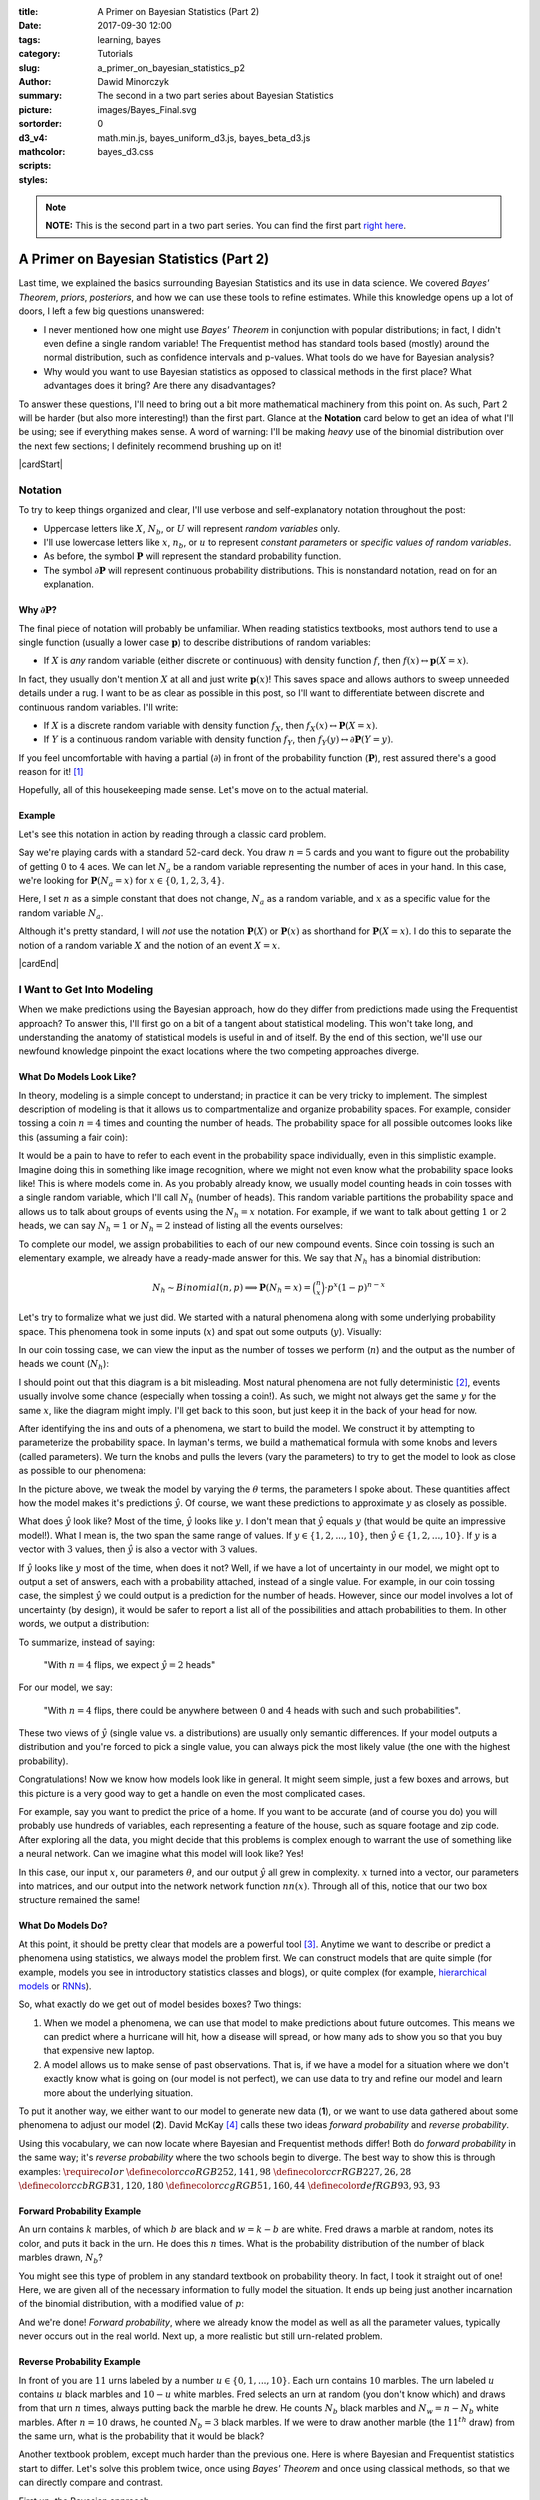 :title: A Primer on Bayesian Statistics (Part 2)
:date: 2017-09-30 12:00
:tags: learning, bayes
:category: Tutorials
:slug: a_primer_on_bayesian_statistics_p2
:author: Dawid Minorczyk
:summary: The second in a two part series about Bayesian Statistics
:picture: images/Bayes_Final.svg
:sortorder: 0
:d3_v4:
:mathcolor:
:scripts: math.min.js, bayes_uniform_d3.js, bayes_beta_d3.js
:styles: bayes_d3.css

.. |br| raw:: html

  <br \>

.. |cardStart| raw:: html

  <div class="card">
    <p class="notation">

.. |cardEnd| raw:: html

    </p>
  </div>

.. role:: blue

.. role:: red

.. role:: green

.. role:: orange

.. note:: 

  **NOTE:** This is the second part in a two part series. You can find the first part `right here <a_primer_on_bayesian_statistics_p1.html>`_.

A Primer on Bayesian Statistics (Part 2)
========================================

Last time, we explained the basics surrounding Bayesian Statistics and its use in data science. We covered *Bayes' Theorem*, *priors*, *posteriors*, and how we can use these tools to refine estimates. While this knowledge opens up a lot of doors, I left a few big questions unanswered:

- I never mentioned how one might use *Bayes' Theorem* in conjunction with popular distributions; in fact, I didn't even define a single random variable! The Frequentist method has standard tools based (mostly) around the normal distribution, such as confidence intervals and p-values. What tools do we have for Bayesian analysis?
- Why would you want to use Bayesian statistics as opposed to classical methods in the first place? What advantages does it bring? Are there any disadvantages?

To answer these questions, I'll need to bring out a bit more mathematical machinery from this point on. As such, Part 2 will be harder (but also more interesting!) than the first part. Glance at the **Notation** card below to get an idea of what I'll be using; see if everything makes sense. A word of warning: I'll be making *heavy* use of the binomial distribution over the next few sections; I definitely recommend brushing up on it!

|cardStart|

Notation
~~~~~~~~

To try to keep things organized and clear, I'll use verbose and self-explanatory notation throughout the post:

- Uppercase letters like :math:`X`, :math:`N_b`, or :math:`U` will represent *random variables* only.
- I'll use lowercase letters like :math:`x`, :math:`n_b`, or :math:`u` to represent *constant parameters* or *specific values of random variables*.
- As before, the symbol :math:`\boldsymbol{P}` will represent the standard probability function.
- The symbol :math:`\partial \boldsymbol{P}` will represent continuous probability distributions. This is nonstandard notation, read on for an explanation.

Why :math:`\partial \boldsymbol{P}`?
------------------------------------

The final piece of notation will probably be unfamiliar. When reading statistics textbooks, most authors tend to use a single function (usually a lower case :math:`\boldsymbol{p}`) to describe distributions of random variables:

- If :math:`X` is *any* random variable (either discrete or continuous) with density function :math:`f`, then :math:`f(x) \leftrightarrow \boldsymbol{p}(X = x)`.

In fact, they usually don't mention :math:`X` at all and just write :math:`\boldsymbol{p}(x)`! This saves space and allows authors to sweep unneeded details under a rug. I want to be as clear as possible in this post, so I'll want to differentiate between discrete and continuous random variables. I'll write:

- If :math:`X` is a discrete random variable with density function :math:`f_X`, then :math:`f_X(x) \leftrightarrow \boldsymbol{P}(X = x)`.
- If :math:`Y` is a continuous random variable with density function :math:`f_Y`, then :math:`f_Y(y) \leftrightarrow \partial \boldsymbol{P}(Y = y)`.

If you feel uncomfortable with having a partial (:math:`\partial`) in front of the probability function (:math:`\boldsymbol{P}`), rest assured there's a good reason for it! [#]_

Hopefully, all of this housekeeping made sense. Let's move on to the actual material.

Example
-------

Let's see this notation in action by reading through a classic card problem.

Say we're playing cards with a standard :math:`52`-card deck. You draw :math:`n = 5` cards and you want to figure out the probability of getting :math:`0` to :math:`4` aces. We can let :math:`N_a` be a random variable representing the number of aces in your hand. In this case, we're looking for :math:`\boldsymbol{P}(N_a = x)` for :math:`x \in \{0, 1, 2, 3, 4 \}`.

Here, I set :math:`n` as a simple constant that does not change, :math:`N_a` as a random variable, and :math:`x` as a specific value for the random variable :math:`N_a`.

Although it's pretty standard, I will *not* use the notation :math:`\boldsymbol{P}(X)` or :math:`\boldsymbol{P}(x)` as shorthand for :math:`\boldsymbol{P}(X = x)`. I do this to separate the notion of a random variable :math:`X` and the notion of an event :math:`X = x`.

|cardEnd|

I Want to Get Into Modeling
~~~~~~~~~~~~~~~~~~~~~~~~~~~

When we make predictions using the Bayesian approach, how do they differ from predictions made using the Frequentist approach? To answer this, I'll first go on a bit of a tangent about statistical modeling. This won't take long, and understanding the anatomy of statistical models is useful in and of itself. By the end of this section, we'll use our newfound knowledge pinpoint the exact locations where the two competing approaches diverge.

What Do Models Look Like?
-------------------------

In theory, modeling is a simple concept to understand; in practice it can be very tricky to implement. The simplest description of modeling is that it allows us to compartmentalize and organize probability spaces. For example, consider tossing a coin :math:`n = 4` times and counting the number of heads. The probability space for all possible outcomes looks like this (assuming a fair coin):

.. image:: images/4_toss_1.svg
  :alt: Whoops, something went wrong when fetching this svg.
  :align: center

It would be a pain to have to refer to each event in the probability space individually, even in this simplistic example. Imagine doing this in something like image recognition, where we might not even know what the probability space looks like! This is where models come in. As you probably already know, we usually model counting heads in coin tosses with a single random variable, which I'll call :math:`N_h` (number of heads). This random variable partitions the probability space and allows us to talk about groups of events using the :math:`N_h = x` notation. For example, if we want to talk about getting :math:`1` or :math:`2` heads, we can say :math:`N_h = 1` or :math:`N_h = 2` instead of listing all the events ourselves:

.. image:: images/4_toss_2.svg
  :alt: Whoops, something went wrong when fetching this svg.
  :align: center

To complete our model, we assign probabilities to each of our new compound events. Since coin tossing is such an elementary example, we already have a ready-made answer for this. We say that :math:`N_h` has a binomial distribution:

.. math::
  N_h \sim \mathit{Binomial}(n, p) \implies \boldsymbol{P}(N_h = x) = 
  \binom{n}{x} \cdot p^x (1 - p)^{n - x}

Let's try to formalize what we just did. We started with a natural phenomena along with some underlying probability space. This phenomena took in some inputs (:math:`x`) and spat out some outputs (:math:`y`). Visually:

.. image:: images/Model_1.svg
  :alt: Whoops, something went wrong when fetching this svg.
  :align: center

In our coin tossing case, we can view the input as the number of tosses we perform (:math:`n`) and the output as the number of heads we count (:math:`N_h`):

.. image:: images/Model_Coin_1.svg
  :alt: Whoops, something went wrong when fetching this svg.
  :align: center

I should point out that this diagram is a bit misleading. Most natural phenomena are not fully deterministic [#]_, events usually involve some chance (especially when tossing a coin!). As such, we might not always get the same :math:`y` for the same :math:`x`, like the diagram might imply. I'll get back to this soon, but just keep it in the back of your head for now.

After identifying the ins and outs of a phenomena, we start to build the model. We construct it by attempting to parameterize the probability space. In layman's terms, we build a mathematical formula with some knobs and levers (called parameters). We turn the knobs and pulls the levers (vary the parameters) to try to get the model to look as close as possible to our phenomena:

.. image:: images/Model_2.svg
  :alt: Whoops, something went wrong when fetching this svg.
  :align: center

In the picture above, we tweak the model by varying the  :math:`\theta` terms, the parameters I spoke about. These quantities affect how the model makes it's predictions :math:`\hat{y}`. Of course, we want these predictions to approximate :math:`y` as closely as possible. 

What does :math:`\hat{y}` look like? Most of the time, :math:`\hat{y}` looks like :math:`y`. I don't mean that :math:`\hat{y}` equals :math:`y` (that would be quite an impressive model!). What I mean is, the two span the same range of values. If :math:`y \in \{1, 2, ... , 10\}`, then :math:`\hat{y} \in \{1, 2, ... , 10\}`. If :math:`y` is a vector with :math:`3` values, then :math:`\hat{y}` is also a vector with :math:`3` values.

If :math:`\hat{y}` looks like :math:`y` most of the time, when does it not? Well, if we have a lot of uncertainty in our model, we might opt to output a set of answers, each with a probability attached, instead of a single value. For example, in our coin tossing case, the simplest :math:`\hat{y}` we could output is a prediction for the number of heads. However, since our model involves a lot of uncertainty (by design), it would be safer to report a list all of the possibilities and attach probabilities to them. In other words, we output a distribution:

.. image:: images/Model_Coin_2.svg
  :alt: Whoops, something went wrong when fetching this svg.
  :align: center

To summarize, instead of saying:

  "With :math:`n = 4` flips, we expect :math:`\hat{y} = 2` heads"

For our model, we say:

  "With :math:`n = 4` flips, there could be anywhere between :math:`0` and :math:`4` heads with such and such probabilities".

These two views of :math:`\hat{y}` (single value vs. a distributions) are usually only semantic differences. If your model outputs a distribution and you're forced to pick a single value, you can always pick the most likely value (the one with the highest probability).

Congratulations! Now we know how models look like in general. It might seem simple, just a few boxes and arrows, but this picture is a very good way to get a handle on even the most complicated cases. 

For example, say you want to predict the price of a home. If you want to be accurate (and of course you do) you will probably use hundreds of variables, each representing a feature of the house, such as square footage and zip code. After exploring all the data, you might decide that this problems is complex enough to warrant the use of something like a neural network. Can we imagine what this model will look like? Yes!

.. image:: images/Model_NN.svg
  :alt: Whoops, something went wrong when fetching this svg.
  :align: center

In this case, our input :math:`x`, our parameters :math:`\theta`, and our output :math:`\hat{y}` all grew in complexity. :math:`x` turned into a vector, our parameters into matrices, and our output into the network network function :math:`nn(x)`. Through all of this, notice that our two box structure remained the same!

What Do Models Do?
------------------

At this point, it should be pretty clear that models are a powerful tool [#]_. Anytime we want to describe or predict a phenomena using statistics, we always model the problem first. We can construct models that are quite simple (for example, models you see in introductory statistics classes and blogs), or quite complex (for example, `hierarchical models`_ or `RNNs`_).

.. _`hierarchical models`:
  http://twiecki.github.io/blog/2017/02/08/bayesian-hierchical-non-centered/

.. _`RNNs`:
  http://www.wildml.com/2015/09/recurrent-neural-networks-tutorial-part-1-introduction-to-rnns/

So, what exactly do we get out of model besides boxes? Two things:

1. When we model a phenomena, we can use that model to make predictions about future outcomes. This means we can predict where a hurricane will hit, how a disease will spread, or how many ads to show you so that you buy that expensive new laptop.
2. A model allows us to make sense of past observations. That is, if we have a model for a situation where we don't exactly know what is going on (our model is not perfect), we can use data to try and refine our model and learn more about the underlying situation.

To put it another way, we either want to our model to generate new data (**1**), or we want to use data gathered about some phenomena to adjust our model (**2**). David McKay [#]_ calls these two ideas *forward probability* and *reverse probability*.

Using this vocabulary, we can now locate where Bayesian and Frequentist methods differ! Both do *forward probability* in the same way; it's *reverse probability* where the two schools begin to diverge. The best way to show this is through examples:
:math:`\require{color}`
:math:`\definecolor{cco}{RGB}{252, 141, 98}`
:math:`\definecolor{ccr}{RGB}{227, 26, 28}`
:math:`\definecolor{ccb}{RGB}{31, 120, 180}`
:math:`\definecolor{ccg}{RGB}{51, 160, 44}`
:math:`\definecolor{def}{RGB}{93, 93, 93}`

Forward Probability Example
---------------------------

An urn contains :math:`k` marbles, of which :math:`b` are black and :math:`w = k - b` are white. Fred draws a marble at random, notes its color, and puts it back in the urn. He does this :math:`n` times. What is the probability distribution of the number of black marbles drawn, :math:`N_b`?

You might see this type of problem in any standard textbook on probability theory. In fact, I took it straight out of one! Here, we are given all of the necessary information to fully model the situation. It ends up being just another incarnation of the binomial distribution, with a modified value of :math:`p`:

.. image:: images/Model_Urn_1.svg
  :alt: Whoops, something went wrong when fetching this svg.
  :align: center

And we're done! *Forward probability*, where we already know the model as well as all the parameter values, typically never occurs out in the real world. Next up, a more realistic but still urn-related problem.

Reverse Probability Example
---------------------------

In front of you are :math:`11` urns labeled by a number :math:`u \in \{ 0, 1, ... , 10 \}`. Each urn contains :math:`10` marbles. The urn labeled :math:`u` contains :math:`u` black marbles and :math:`10 - u` white marbles. Fred selects an urn at random (you don't know which) and draws from that urn  :math:`n` times, always putting back the marble he drew. He counts :math:`N_b` black marbles and :math:`N_w = n - N_b` white marbles. After :math:`n = 10` draws, he counted :math:`N_b = 3` black marbles. If we were to draw another marble (the :math:`11^{th}` draw) from the same urn, what is the probability that it would be black?

Another textbook problem, except much harder than the previous one. Here is where Bayesian and Frequentist statistics start to differ. Let's solve this problem twice, once using *Bayes' Theorem* and once using classical methods, so that we can directly compare and contrast.

First up, the Bayesian approach.

We start with our oh-so-handy chart for the model that we'll use. I've circled in :orange:`orange` the main difference between this problem and the *forward probability* one we had earlier:

.. image:: images/Model_Urn_3.svg
  :alt: Whoops, something went wrong when fetching this svg.
  :align: center

Unlike all the other cases before, we don't know the correct value of one of our parameters; we don't know which urn Fred picked! The probability of getting a single black marble may have been :math:`p = \frac{1}{10}` if Fred chose :math:`u = 1`. It may have been :math:`p = \frac{5}{10}` if Fred chose :math:`u = 5`. Thus, we can't immediately use our model for prediction. Instead, we have data (shown in :green:`green`) that must use to try and *infer* what :math:`u` might be. We can only do predictions after we get this sorted out.

In the Bayesian view, we can never know for sure what the correct value of :math:`u` (and thus :math:`p`) actually is, and we won't try to. You probably noticed that I used capital letters :math:`U` and :math:`P` in our box diagram. This points to the way to our approach: we'll say that :math:`u` can have any value between :math:`0` and :math:`10` and try to find the probabilities of each of those values. In other words, we'll assume that there exists some random variable :math:`U` (and thus :math:`P`) that represents the urn Fred picked.

The random variable :math:`U` will have some sort of initial distribution (our *prior*). We'll use our :green:`data` to modify this *prior* and turn it into a *posterior* distribution. Yup! Our old friend is back:

.. math::
  \text{posterior} = \dfrac{\text{likelihood} \: \cdot \: \text{prior}}{\text{evidence}}

Let's see what this looks like in action:

.. image:: images/Urn_Problem_1.svg
  :alt: Whoops, something went wrong when fetching this svg.
  :align: center

Ok, that was a lot of information all at once. What happened here? Unlike in `Part 1 <a_primer_on_bayesian_statistics_p1.html>`_ we're not dealing with single events anymore. The unknown value :math:`u` parameterizes our *prior*, *posterior*, and *likelihood* so that the probabilities change when :math:`u` changes. The charts above show this by having :math:`u` on their x-axes. A bit more information:

- **PRIOR** |br| Since Fred chose an urn at random, it makes sense to think that he didn't have a preference for any urn in particular. It should be safe to assume that each urn :math:`u` had a :math:`\frac{1}{11}` chance of being selected.
- **LIKELIHOOD** |br| In Bayesian analysis, this always comes from our model, which is binomial in our case. However, notice that the *likelihood* plot in the top-right corner is not a traditional binomial plot! Normally, when we have a *binomal* random variable:

  .. math::
    X \sim \mathit{Binomial}(n, p)

  We usually see this as a function of :math:`x` with constant :math:`n` and :math:`p`:

  .. math::
    \boldsymbol{P}(X = x) = \binom{n}{x} \cdot p^x (1 - p)^{n - x}

  However, in our case, we already know :math:`x`. From our data we have :math:`\color{ccg}N_b = 3` when :math:`\color{ccg}n = 10`. What we don't know is :math:`p = u / 10`. Thus, our situation looks like this:

  .. math::
    \boldsymbol{P}(\color{ccg}N_b = 3\color{def} \,|\, U = u) = \binom{\color{ccg}10\color{def}}{\color{ccg}3\color{def}} p^{\color{ccg}3\color{def}} (1 - p)^{\color{ccg}10 - 3\color{def}}

  We're looking at this binomial distribution as a function of our parameter :math:`u`.

- **EVIDENCE** |br| This value acts as a normalization constant. It does not depend on the value of :math:`u`, so we have no graph to draw [#]_.
- **POSTERIOR** |br| The final distribution for :math:`U`. Since our *prior* was *uniform*, it looks almost exactly the same as our *likelihood*. It doesn't have a closed form, so I won't write it here. For our purposes, the graph above (calculated numerically) is enough.

Now, how do we go about making a prediction for the :math:`11^{th}` marble? Even after all that work, we still don't know for sure which urn we drew from. Most likely, :math:`u = 3`, so should the probability of drawing a black marble be :math:`\frac{u}{10} = \frac{3}{10}`? Not according to Bayes. The Bayesian approach doesn't decide on one value of :math:`u`, it averages out all of them to make a prediction:

.. image:: images/Urn_Problem_2.svg
  :alt: Whoops, something went wrong when fetching this svg.
  :align: center

Here, we looked at each possible value of :math:`u`, asked what the probability of drawing a black marble would be if that urn were picked, and then weighed that probability by our *posterior*. The result was :math:`\frac{1}{3}`. Notice that this is a bit over :math:`30\% = \frac{3}{10}`.

Next up, the Frequentist method.

Again, we start with a model:

.. image:: images/Model_Urn_2.svg
  :alt: Whoops, something went wrong when fetching this svg.
  :align: center

Looks similar doesn't it? No wait, there is one difference! I used a lowercase :math:`u` this time instead of and upper case :math:`U`. According to the Frequentist scheme, we do not assume that :math:`u` has some distribution. Instead we think of :math:`u` as a constant but unknown value. We then try to figure out value of :math:`u` by using an *estimator*.

The most popular estimator around (and the most appropriate to use in this case) is the *maximum likelihood estimator*, or MLE. Basically, we just calculate the *likelihood*, :math:`\boldsymbol{P}(\color{ccg}N_b = 3\color{def} \,|\, U = u)`, like we would when using *Bayes' Theorem*. Then, instead of using this as a building block for our *posterior*, we pick the :math:`u` that gives us the highest probability.

We've already done all the work for this!

.. image:: images/Urn_Problem_3.svg
  :alt: Whoops, something went wrong when fetching this svg.
  :align: center

Clearly, the most probable value of :math:`u` occurs at :math:`u = 3`. Thus, when we estimate what the :math:`11^{th}` draw will look like, we say we'll have a :math:`30\% = \frac{3}{10}` chance of getting a black marble. This is different than the Bayesian approach!

But wait, this seems wrong. We don't know for sure that :math:`u = 3`, do we? We accounted for that in the Bayesian approach by averaging over all the values in the *posterior*. How do we account for this uncertainty here?

Classically, we usually do this using confidence intervals or p-values. When we use an *estimators* like the MLE, we can calculate how sure/confident we are in our guess of :math:`u`. I won't do this here, but in the real world we would report that value alongside the :math:`30\%` we predicted earlier.

Compare and Contrast
--------------------

We solved Fred's marble problem with two approaches. How did they differ?

When using the *Bayesian* approach:

- We assumed the hole in our model was an unknown distribution represented by the random variable :math:`U`.
- Using the data, we modified a uniform *prior* to generate a *posterior* distribution.
- Once we had a *posterior* distribution, we averaged over all the values to generate our prediction. In this case, we found that the probability of getting a black marble in our :math:`11^{th}` sample as :math:`\frac{1}{3}`, slightly higher than with the *Frequentist* method.

When using the *Frequentist* approach:

- We assumed that the hole in our model was unknown but constant, a value :math:`u`.
- Using the data, we constructed an estimator for the value :math:`u`.
- Once we arrived at a value of :math:`u`, we reported how uncertain we were about this. In the real world, we usually do this using p-values or confidence intervals.
- After reporting our uncertainty, we simply used our estimate of :math:`u` in all future predictions that we generated out of our model. In this case, we found that the probability of getting a black marble in our :math:`11^{th}` sample was :math:`\frac{3}{10}`.

So which method is better? Looking at the above example, you might think that *Bayes* wins hands down. After all, it's the more general estimate of the two. It takes into account all possible values of :math:`U` to make our prediction! Comparatively, the classical method seems to make assumptions that it doesn't need to.

Of course, it's not that black and white. David McKay, the man who engineered this example, did so with the intention of creating this contrast. The classical method is called "classical" for a reason. Historically, people tended to use Frequentist methods much more often than Bayesian ones. What gives? 

For one, when using the Bayesian method, you have to keep track of the entire *prior* distribution and the entire *posterior* distribution. Compare this with a single MLE estimate (one value) that you might make when using the classical approach! Not only that, in real world examples, you won't have nice closed forms of probability distributions; the models grow way too complex for that. You'll have to numerically estimate the *posterior*. Today this doesn't pose as much a challenge, but you can imagine it was a real show-stopper during most of the twentieth century.

Then, there's the problem of *priors*, a topic I spend the rest of this post discussing.

Priors
~~~~~~

Although Bayes published his seminal paper in 1763, doing inference through conditional
probabilities didn't really become popular until the 1990s, when `Markov Chain Monte Carlo`_ methods (used to estimate *posterior* distributions), along with widespread computerization, pushed it to the mainstream. Why is this?

.. _`Markov Chain Monte Carlo`:
  https://en.wikipedia.org/wiki/Markov_chain_Monte_Carlo

One common complaint against Bayes was that choosing a *prior* feels very subjective and unscientific [#]_. In the problems above, we always had a pretty obvious choice of *prior*. For example, we assumed that each urn had the same probability of being chosen. In the real world, this choice becomes more tricky. 

The problem becomes easier to appreciate when you're modeling a complex situation. Say you're trying to infer (*reverse probability*) the proportion of people that will vote for a specific mayoral candidate. Furthermore, say that you've constructed a sophisticated model for this situation that uses poll data. What's your *prior*? Do you assume that all proportions are equally likely? This might sound appealing at first, but by doing this, you assume that mayoral candidates are just as likely to barely edge out the election (get :math:`51\%` of the vote) as they are to win in a complete landslide (get :math:`99\%` of the vote). To get a better *prior*, you might first need to know how close most mayoral races are in general. 

Other factors could affect the *prior*. For example, say this candidate is part of a particularly well-liked political party in this city. Should you try to include this in the *prior*, or should you just assume that this information is already implicit in the poll data?

As you'll see below, your choice of *prior* can affect the distribution of the *posterior*, so in some ways the fear of setting an unhelpful (or even hurtful) *prior* is justified. In this last section I want to show you how to mitigate this problem and how, for sufficiently large datasets, choosing a *prior* isn't a problem at all. And who will help me with this? Fred, of course.

Fred
----

I know a guy; his name is Fred. When Fred walks into a room, a smell that people describe as "hair-gel ... probably" assaults all those unfortunate enough to stand near the entrance. Fred enjoys sporting his gold watch, always half visible below his white shirt, as well as his favorite tie, satin black patterned with subtle dollar bills. The first words that pop into the heads of most people who meet Fred? Used car salesman.

One day, Fred comes up to you with a proposition for a simple betting game. Even though you feel slightly faint (most likely because of the inordinate amount of hair-gel particles entering your lungs) you manage to hear out the basic rules: it's a simple coin-toss, where you win :math:`\$1` for every heads and lose :math:`\$1` for every tails. You and Fred keep going until one of you decides to stop.

Of course, you immediately suspect a rigged game. It would be wise to simply turn down the offer, but you don't want to refuse since you know this will make him angry. You agree on the condition that you toss the coin a few times before playing. How can you test for fairness?

Solving the Game
----------------

Let's translate Fred's game into the language of statistics, so that we can put it under heavy
analysis and quantify exactly how much we can trust Fred (if at all). To do this, we'll first define all of the variables/constants we need to solve the problem and create a model of the situation:

- :math:`n`: the number of times we flip the coin (this is a *constant*)
- :math:`N_h`: the number of heads we observe (this is a *random variable*)
- :math:`P_h`: the probability of getting heads in a single toss (this is also a *random
  variable*)

Notice that we're taking the *Bayesian* approach here, because :math:`P_H` is a random variable as opposed to an unknown constant. Our goal is to answer the question: what is the probability distribution of :math:`P_h` given that we have performed :math:`n` tosses and found that :math:`N_h` of them ended up as heads? In other words, we want to find:

.. math::
  \partial\boldsymbol{P}( P_h = p \: | \: N_h = x)

Notice that I used :math:`\partial\boldsymbol{P}` notation as opposed to :math:`\boldsymbol{P}`. This is because :math:`P_h` is a *continuous* random variable as opposed to a discrete one. If the coin is fair, then :math:`P_h` has a high density around :math:`p = 0.5`, but it could theoretically take on any value in the interval :math:`[0, 1]`.

So, how do we actually go about finding this value? Well, we already know what model we should use. Say it with me:

.. image:: images/Model_Fred_1.svg
  :alt: Whoops, something went wrong when fetching this svg.
  :align: center

Furthermore, you may have noticed that this is an example of a *reverse probability* problem, so that our friend Bayes can help us out. According to *Bayes Theorem*:

.. math::
  \text{posterior} = \dfrac{\text{likelihood} \: \cdot \: \text{prior}}{\text{evidence}}

Or, if we substitute in all of our variables:

.. math::
  \partial\boldsymbol{P}(P_h = p \: | \: N_h = x) = 
  \dfrac{\boldsymbol{P}(N_h = x \: | \: P_h = p) \: 
  \cdot \: \partial\boldsymbol{P}(P_h = p)}{\boldsymbol{P}(N_h = x)}

Let's tackle each term one at a time, explaining the intuition behind it and deriving it's value
along the way.

First, we'll look at the *prior* value :math:`\partial\boldsymbol{P}(P_h = p)`. This is the only term in the above relation that we have to guess at or assume. The prior term basically codifies what we originally think about the probability distribution of :math:`P_h`. Since this is Fred we're talking about, we probably don't want to assume that the coin is perfectly fair. In fact, we shouldn't rule out any possibility; it's equally likely to be any value. Thus, we will choose a *uniform* distribution over all the values that :math:`P_h` can take on (values in the interval :math:`[0, 1]`). This leads to:

.. math::
  P_h \sim \mathit{Uniform}(0,1) \implies \partial\boldsymbol{P}(P_h = p) = 
  \mathbf{1}_{[0,1]}(p) = \left\{
  \begin{array}{ll} 
  1, & \quad x \in [0, 1] \\ 
  0, & \quad \text{otherwise} 
  \end{array}
  \right.

The next value we have to calculate is the *likelihood*. This quantity ask the question: if we
assume that :math:`P_h = p` is in fact true, then what is the probability that we get :math:`N_h =
x` heads in :math:`n` tosses? Of course, this is just our binomial model. With this knowledge, we can write:

.. math::
  N_h \: | \: P_h \sim \mathit{Binomial}(n, p) \implies \boldsymbol{P}(N_h = x \: | \: P_h = p) = 
  \binom{n}{x} \cdot p^x (1 - p)^{n - x}

Finally, we turn towards the last value we need, the *evidence*. This value is a bit
different because it doesn't depend at all on the random variable who's distribution we're trying to
estimate :math:`P_h`. Because of this, it's common to see this term as a sort of normalization term
that's not needed when comparing two different "estimates" for the *posterior* distribution.

In this case, however, we want to know the exact value of the *posterior* so we go ahead and compute it. To do this, we note that we can rewrite :math:`\boldsymbol{P}(N_h = x \: | \: n)` using the join distribution between :math:`N_h` and :math:`P_h` and then marginalize over :math:`P_h`. The calculation is pretty cumbersome and also relies on the *Gamma* integral [#]_, but the final result is strikingly simple:

.. math::
  \boldsymbol{P}(N_h = x) = \dfrac{1}{n + 1}

This makes intuitive sense. The *evidence* term in *Bayes' Theorem* calculates the probability that :math:`N_h = x` regardless of the value of :math:`P_h`. We do this by averaging over all possible values of :math:`P_h` in the *prior*. So, if we toss the coin :math:`n = 5` times, we have :math:`6` possible values of :math:`x`. The number of heads could anywhere between :math:`0` and :math:`5`: :math:`x \in \{ 0, 1, 2, 3, 4, 5 \}`. If we have a *uniform prior* (the coin can be biased in either direction or fair) then the chances of getting :math:`x = 0` heads are :math:`\frac{1}{1 + n} = \frac{1}{6}`. The chances of getting :math:`x = 1` are also :math:`\frac{1}{1 + n} = \frac{1}{6}`. For a *uniform prior* all values of :math:`x` are equally likely.

Putting together the *prior*, *likelihood*, and *evidence* yields us the following expression [#]_:

..  math::
  \partial\boldsymbol{P}(P_h = p \: | \: N_h = x) = 
  (n + 1) \cdot \binom{n}{x} \cdot 
  p^x (1 - p)^{n - x} \cdot
  \mathbf{1}_{[0,1]}(p)

This formula probably doesn't tell you much about how you should trust Fred. What does the *posterior* actually look like? Well, it depends on the specific value of :math:`n` we use and the value of :math:`x` we get. To help you visualize this, I graphed both the *prior* and *posterior* in the visualization below. Play around with the values!

.. raw:: html

  <div class="d3-visual" id="bayes-uniform">
    <h3><span class="prior">Uniform Prior</span> and 
      <span class="posterior">Resulting Posterior</span> Distribution</h3>
    <table>
      <tr>
        <td class="labels">\(n\) :  </td>
        <td><input class="ranges" id="n-range-uniform" type="range" min="0" max="160"></td>
        <td><span class="counts" id="n-count-uniform">80</span></td>
      </tr>
      <tr>
        <td class="labels">\(x\) :  </td>
        <td><input class="ranges" id="x-range-uniform" type="range" min="0" max="80"></td>
        <td><span class="counts" id="x-count-uniform">40</span></td>
      </tr>
    </table>
  </div>

To get better intuition about this, try the following combinations:

- :math:`n = 0` and :math:`x = 0`. Why does this happen?
- :math:`n = 20` compared to :math:`n = 120` with any value of :math:`x`. You can see how the *posterior* starts wide, but as more information comes in (increasing :math:`n`), we get more and more sure of the true value.

Now we can figure out whether Fred is using a fair coin or not. To do this we should test the *posterior* for whatever conditions we want. For example, one way to check for a fair coin might be to check where the mean or median are after :math:`n` tosses. If they're within a specified range (say :math:`[0.49, 0.51]`), then we can say the coin is fair. Another, probably more robust way to test for fairness is to require that :math:`95\%` of the probability lies in a specified range.

The specifics of these tests depends on how stringent we want to be: being more confident requires a skinnier *posterior* and that, in turn, requires more data. I'll let you decide how you would want to test for fairness in this case. 

What I want to do instead is focus on the *prior*. I mentioned at the beginning of this section that we would see how a changing *prior* can affect our final results. What if we wanted to use a different *prior*?

Fred Again
----------

I know a guy; his name is Fred. When Fred walks into a room, a ray of sunlight illuminates his face, even on cloudy days. Every morning, he asks about your day and listens intently. He makes an effort to organize fun events and always includes everyone he can. You've known him for years, but he's never missed your birthday. A few weeks ago, you heard a rumor that he risked his life to save a litter of puppies from a burning shelter; you believed it.

One day, Fred comes up to you with a proposition for a simple betting game. Even though you feel slightly faint (most likely because of his blinding smile) you manage to hear out the basic rules: it's a simple coin-toss, where you win :math:`\$1` for every heads and lose :math:`\$1` for every tails. You and Fred keep going until one of you decides to stop.

Of course, you immediately suspect a rigged game; rigged in your favor that is. He probably heard about your case of *can't-tell-the-weather-itus* and wants to cheer you up. You don't want to take advantage of him so you agree on the condition that you toss the coin a few times before playing. How can you test for fairness?

You Already Know the Answer
---------------------------

Hopefully, the story above should sound a bit familiar. As opposed to Fred #1, most people would trust Fred #2 a lot more. It would seem a unfair to use a *uniform* distribution as a *prior* here with Fred #2, like we used for Fred #1. Can we change our *prior* to reflect our newfound trust?

Of course. We can use a more pointy and centered distribution instead! I recommend the `Beta`_ distribution:

.. math::
  \partial\boldsymbol{P}(P_h = p) = 
  \dfrac{\Gamma(\alpha) \Gamma(\beta)}{\Gamma(\alpha + \beta)} p^{\alpha - 1} (1 - p)^{\beta - 1}

I already did all the work for you here, it's very similar to the case with the *uniform* distribution. Here's the result:

.. raw:: html

  <div class="d3-visual" id="bayes-beta">
    <h3><span class="prior">Beta Prior</span> and 
      <span class="posterior">Resulting Posterior</span> Distribution</br>
      (Compared to a <span class="gray">Posterior from Uniform Prior</span>)</h3>
    <table>
      <tr>
        <td class="labels">\(n\) :  </td>
        <td><input class="ranges" id="n-range-beta" type="range" min="0" max="200"></td>
        <td><span class="counts" id="n-count-beta">100</span></td>
      </tr>
      <tr>
        <td class="labels">\(x\) :  </td>
        <td><input class="ranges" id="x-range-beta" type="range" min="0" max="100"></td>
        <td><span class="counts" id="x-count-beta">50</span></td>
      </tr>
    </table>
    <table>
      <tr>
        <td class="labels">\(\alpha\) :  </td>
        <td class="numeric">
          <input id="alpha-numeric-beta" type="number" min="0" value="5"></td>
        <td class="labels">\(\beta\)  : </td>
        <td class="numeric">
          <input id="beta-numeric-beta" type="number" min="0" value="5"></td>
      </tr>
    </table>
  </div>

Now, you can see exactly how changing *priors* affects our *posterior* distribution. Play around with the values for :math:`n`, :math:`x`, :math:`\alpha`, and :math:`\beta`. The third distribution (in gray) represents the *posterior* assuming that used a *uniform prior*.

Some fun values to try:

- :math:`\alpha = 0` and :math:`\beta = 0`. Yup! Plug in these value into the equation for the Beta distribution to see why.
- :math:`\alpha = 10` and :math:`\beta = 1` or vice-versa. This makes the *prior* very one-sided. You can see how this pulls the *posterior*, especially for low values of :math:`n`.
- :math:`\alpha = 0.05` and :math:`\beta = 0.05`. What? It can do that?

Done playing? 

I think we can now finally answer our question on *priors*. While varying inputs and parameters, I hope you noticed exactly how sensitive our *posteriors* can be when we have low amounts of data. Conversely, I also hope you noticed how insignificant our *prior* became when we had large amounts of data. The fact that *prior* distributions don't matter much once we have enough input data is known as the `Bernstein von Mises Theorem`_.

.. _`Bernstein von Mises Theorem`:
  https://en.wikipedia.org/wiki/Bernstein%E2%80%93von_Mises_theorem

Conclusions
~~~~~~~~~~~

We've gone through a lot of mathematics at this point in the tutorial. We covered *Bayes' Theorem* and how we can view it as a means of updating prior knowledge with data. We talked about modeling, compared Bayes methods to Frequentist methods, as well as how each methodology has both it's strengths and weaknesses . Finally, just not, we explored how *priors* affect *posteriors*.

Is that all there is to learn? I think we both know the answer here.

As much as I would have liked, there's a whole plethora of topics I haven't even mentioned nor scratched the surface of. We didn't talk about `conjugate priors`_, a building block of many complex models. There's `nonparametric models`_, where the parameters :math:`\theta` are infinite dimensional vectors. `Maximum a Posteriori`_ (MAP) estimators, a combination of Bayesian and Frequentist methods. Not to mention the `Dirichlet Processes`_ and it's applications to natural language processing.

.. _`conjugate priors`:
  http://lesswrong.com/lw/5sn/the_joys_of_conjugate_priors/

.. _`nonparametric models`:
  http://stat.columbia.edu/~porbanz/papers/porbanz_BNP_draft.pdf

.. _`Maximum a Posteriori`:
  https://wiseodd.github.io/techblog/2017/01/01/mle-vs-map/

.. _`Dirichlet Processes`:
  http://fastml.com/bayesian-machine-learning/

I hope you view this tutorial as a stepping stone for more learning in the future. Take a look at the resources and footnotes below for a new starting point!

Resources
~~~~~~~~~

Textbooks
---------

The credit for a lot of the examples in this post doesn't belong to me. I took several examples on this page from two sources:

1. David MacKay's book *Information Theory, Inference, and Learning Algorithms*. Both the textbook
   and the lectures associated with them are free and available online with a simple search. Links
   for the lazy: `book`_ and `lectures`_.
2. Andrew Gelman's book *Bayesian Data Analysis*. Not only is this `text`_ well written, it also contains great one-lines like [#]_:

   - "As you know from teaching introductory statistics, 30 is infinity."
   - "Why is it Normal? Because that’s the only continuous multivariate distribution we have. Oh, we have the multivariate :math:`t` ... as if that’s a different distribution.” 

.. _`book`:
  http://www.inference.org.uk/itprnn/book.pdf

.. _`lectures`: 
  http://videolectures.net/david_mackay/

.. _`text`:
  https://www.amazon.com/gp/product/1439840954/ref=as_li_qf_sp_asin_il_tl?ie=UTF8&camp=1789&creative=9325&creativeASIN=1439840954&linkCode=as2&tag=andrsblog0f-20&linkId=YPLI6GJ24RK74BHN

Footnotes
---------

.. [#] The :math:`\partial` symbol notation comes from the fact that, for a continuous random variable, you can calculate it's distribution by taking a derivative. For example, if :math:`X` is a continuous random variable with density function :math:`f`, then we can write :math:`f` like this:

.. math::
  \begin{array}{rcl}
    f(x) & = & \dfrac{d}{dx} \boldsymbol{P}(X < x)
  \end{array}

.. [#] This can get philosophical very quickly. On one hand, we know about many systems that we can predict with almost absolute certainty. On the other hand, chaos theory and quantum mechanics and all that.
.. [#] If used correctly, of course. Even the most flexible models, such as neural nets or nearest neighbor approximations fail when used incorrectly. Words of advice: "Don't try to put a square model into a round phenomena".
.. [#] David McKay was a British Physicist who wrote a great book on information theory. See the **Textbooks** section above.
.. [#] In any problem involving *Bayes' Theorem*, the *evidence* is usually the most difficult to calculate. Below is a derivation of the *evidence* term for the urn problem. As far as I'm aware, there's no closed form for this summation, so I just calculated it numerically. I used :math:`n = 10` as the number of marbles drawn from the urn. I used :math:`u_t = 11` as the total amount of urns.

.. math::
  \boldsymbol{P}(N_b = 3) =& \dfrac{1}{u_t} \sum_{u = 0}^{u_t -1} \binom{n}{3} p^{3} (1 - p)^{n - 3} \\
  =& \dfrac{1}{11} \sum_{u = 0}^{10} \binom{10}{3} \dfrac{u}{10}^{3} (1 - \dfrac{u}{10})^{n - 3} \\
  =& 0.08272661

.. [#] The more important reason probably stemmed from the difficulty in calculating a *posterior* distribution without computer aid. When doing Bayesian statistics by hand, you often cannot calculate the *posterior* using analytical methods, especially more complex ones. So you have to numerically estimate them or their properties (like mode or median). This is a lot more tedious than simply calculating one number, the estimator (most likely MLE), that is required under the Frequentist paradigm.
.. [#] Here is the gruesome derivation for those interested. You know you did good math if the equation start simple, explodes into a unmanageable mess, and finally collapses into a surprisingly neat expression.

.. math::
  \boldsymbol{P}(N_h = x \: | \: n) =& \int_{p} \partial\boldsymbol{P}(N_h = x, P_h = p \: | \: n) \\
  & \scriptstyle\text{By the relationship between marginal and joint distributions} \\
  =& \int_{p} \boldsymbol{P}(N_h = x \: | \: P_h = p, n) \ \partial\boldsymbol{P}(P_h = p \: | \: n) \\
  & \scriptstyle\text{By the definition of conditional probability} \\
  =& \int_{p} \binom{n}{x} p^x (1 - p)^{n - x} \ \partial\boldsymbol{P}(P_h = p \: | \: n) \\
  & \scriptstyle\text{By the definition of } \textit{likelihood } \text{above} \\
  =& \int_{p} \binom{n}{x} p^x (1 - p)^{n - x} \: \mathbf{1}_{[0, 1]}(p) \: dp \\
  & \scriptstyle\text{By the definition of } \textit{prior } \text{above} \\
  =& \int_{0}^{1} \binom{n}{x} p^x (1 - p)^{n - x} \: dp \\
  & \scriptstyle\text{By taking care of the indicator function} \\
  =& \binom{n}{x} \dfrac{x! \: (n - x)!}{\Gamma (n + 2)} \\
  & \scriptstyle\text{By integrating using the Gamma integral} \\
  =& \binom{n}{x} \dfrac{x! \: (n - x)!}{(n + 1)!} \\
  & \scriptstyle\text{By the definition of the Gamma function} \\
  =& \dfrac{n!}{(n - x)! \: x!} \dfrac{x! \: (n - x)!}{(n + 1)!} \\
  & \scriptstyle\text{By the definition of the Binomial Coefficient} \\
  =& \dfrac{1}{n + 1} \\
  & \scriptstyle\text{Canceling out the factorials}

.. [#] If you really know your distributions, you'll note that the *posterior* in this case is a `Beta`_ distribution. This is no accident, and neither is the fact that I use the *Beta* distribution as a *prior* in the subsequent example! The *Beta* distribution is called the *conjugate prior* of the binomial distribution.
.. [#] For more great statistics lines (and you know you want more) see this `page of 77 best Gelman quotes`_.

.. _`page of 77 best Gelman quotes`:
  http://www.stat.columbia.edu/~gelman/book/gelman_quotes.pdf
.. _`Beta`:
  https://en.wikipedia.org/wiki/Beta_distribution